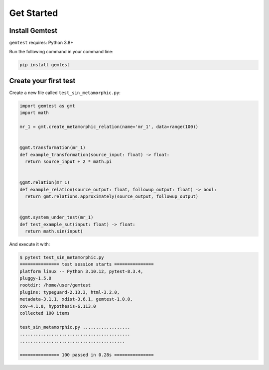 .. _user_installation:

Get Started
===========

Install Gemtest
---------------

``gemtest`` requires: Python 3.8+

Run the following command in your command line:

.. code-block:: bash

    pip install gemtest


Create your first test
----------------------

Create a new file called ``test_sin_metamorphic.py``:

.. code-block:: python

    import gemtest as gmt
    import math

    mr_1 = gmt.create_metamorphic_relation(name='mr_1', data=range(100))


    @gmt.transformation(mr_1)
    def example_transformation(source_input: float) -> float:
      return source_input + 2 * math.pi


    @gmt.relation(mr_1)
    def example_relation(source_output: float, followup_output: float) -> bool:
      return gmt.relations.approximately(source_output, followup_output)


    @gmt.system_under_test(mr_1)
    def test_example_sut(input: float) -> float:
      return math.sin(input)

And execute it with:

.. code-block:: shell

    $ pytest test_sin_metamorphic.py
    =============== test session starts ===============
    platform linux -- Python 3.10.12, pytest-8.3.4,
    pluggy-1.5.0
    rootdir: /home/user/gemtest
    plugins: typeguard-2.13.3, html-3.2.0,
    metadata-3.1.1, xdist-3.6.1, gemtest-1.0.0,
    cov-4.1.0, hypothesis-6.113.0
    collected 100 items

    test_sin_metamorphic.py ..................
    ..........................................
    ........................................

    =============== 100 passed in 0.28s ===============